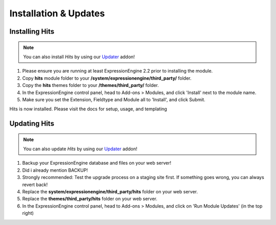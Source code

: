######################
Installation & Updates
######################

Installing Hits
==========================

.. note:: You can also install *Hits* by using our `Updater <http://www.devdemon.com/updater/>`_ addon!

#. Please ensure you are running at least ExpressionEngine 2.2 prior to installing the module.
#. Copy **hits** module folder to your **/system/expressionengine/third_party/** folder.
#. Copy the **hits** themes folder to your **/themes/third_party/** folder.
#. In the ExpressionEngine control panel, head to Add-ons > Modules, and click 'Install' next to the module name.
#. Make sure you set the Extension, Fieldtype and Module all to 'Install', and click Submit.

Hits is now installed. Please visit the docs for setup, usage, and templating


Updating Hits
========================

.. note:: You can also update *Hits* by using our `Updater <http://www.devdemon.com/updater/>`_ addon!

#. Backup your ExpressionEngine database and files on your web server!
#. Did i already mention BACKUP!
#. Strongly recommended: Test the upgrade process on a staging site first. If something goes wrong, you can always revert back!
#. Replace the **system/expressionengine/third_party/hits** folder on your web server.
#. Replace the **themes/third_party/hits** folder on your web server.
#. In the ExpressionEngine control panel, head to Add-ons > Modules, and click on 'Run Module Updates' (in the top right)
